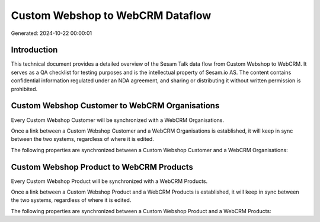 =================================
Custom Webshop to WebCRM Dataflow
=================================

Generated: 2024-10-22 00:00:01

Introduction
------------

This technical document provides a detailed overview of the Sesam Talk data flow from Custom Webshop to WebCRM. It serves as a QA checklist for testing purposes and is the intellectual property of Sesam.io AS. The content contains confidential information regulated under an NDA agreement, and sharing or distributing it without written permission is prohibited.

Custom Webshop Customer to WebCRM Organisations
-----------------------------------------------
Every Custom Webshop Customer will be synchronized with a WebCRM Organisations.

Once a link between a Custom Webshop Customer and a WebCRM Organisations is established, it will keep in sync between the two systems, regardless of where it is edited.

The following properties are synchronized between a Custom Webshop Customer and a WebCRM Organisations:

.. list-table::
   :header-rows: 1

   * - Custom Webshop Customer Property
     - WebCRM Organisations Property
     - WebCRM Data Type


Custom Webshop Product to WebCRM Products
-----------------------------------------
Every Custom Webshop Product will be synchronized with a WebCRM Products.

Once a link between a Custom Webshop Product and a WebCRM Products is established, it will keep in sync between the two systems, regardless of where it is edited.

The following properties are synchronized between a Custom Webshop Product and a WebCRM Products:

.. list-table::
   :header-rows: 1

   * - Custom Webshop Product Property
     - WebCRM Products Property
     - WebCRM Data Type

